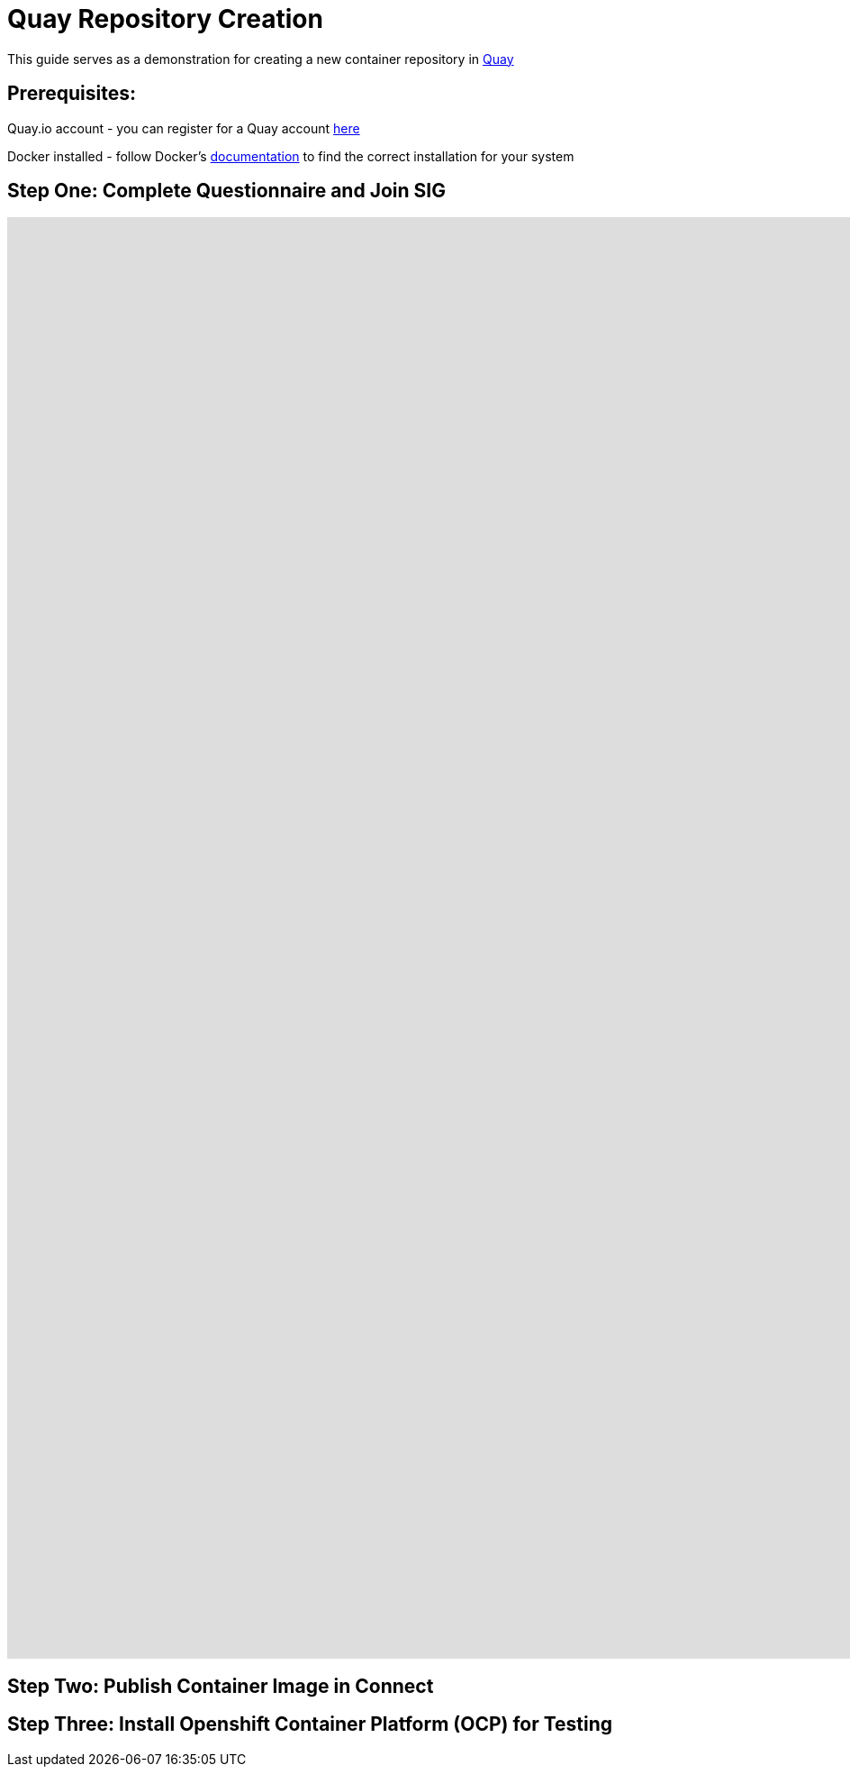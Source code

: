 = Quay Repository Creation
ifdef::env-github[]
:imagesdir:
endif::[]
ifndef::env-github[]
:imagesdir: ./
endif::[]

This guide serves as a demonstration for creating a new container repository in https://quay.io[Quay]

== Prerequisites: 
Quay.io account - you can register for a Quay account https://quay.io/signin/[here]

Docker installed - follow Docker's https://docs.docker.com/install/[documentation] to find the correct installation for your system

== Step One: Complete Questionnaire and Join SIG
++++
<iframe src='https://gfycat.com/ifr/WeepyKlutzyFattaileddunnart' frameborder='0' scrolling='no' width='2560' height='1600' allowfullscreen></iframe>
++++
== Step Two: Publish Container Image in Connect


== Step Three: Install Openshift Container Platform (OCP) for Testing

